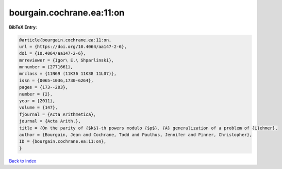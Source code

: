 bourgain.cochrane.ea:11:on
==========================

.. :cite:t:`bourgain.cochrane.ea:11:on`

.. bibliography:: ../../All.bib

**BibTeX Entry:**

.. code-block:: bibtex

   @article{bourgain.cochrane.ea:11:on,
   url = {https://doi.org/10.4064/aa147-2-6},
   doi = {10.4064/aa147-2-6},
   mrreviewer = {Igor\ E.\ Shparlinski},
   mrnumber = {2771661},
   mrclass = {11N69 (11K36 11K38 11L07)},
   issn = {0065-1036,1730-6264},
   pages = {173--203},
   number = {2},
   year = {2011},
   volume = {147},
   fjournal = {Acta Arithmetica},
   journal = {Acta Arith.},
   title = {On the parity of {$k$}-th powers modulo {$p$}. {A} generalization of a problem of {L}ehmer},
   author = {Bourgain, Jean and Cochrane, Todd and Paulhus, Jennifer and Pinner, Christopher},
   ID = {bourgain.cochrane.ea:11:on},
   }

`Back to index <../index>`_
